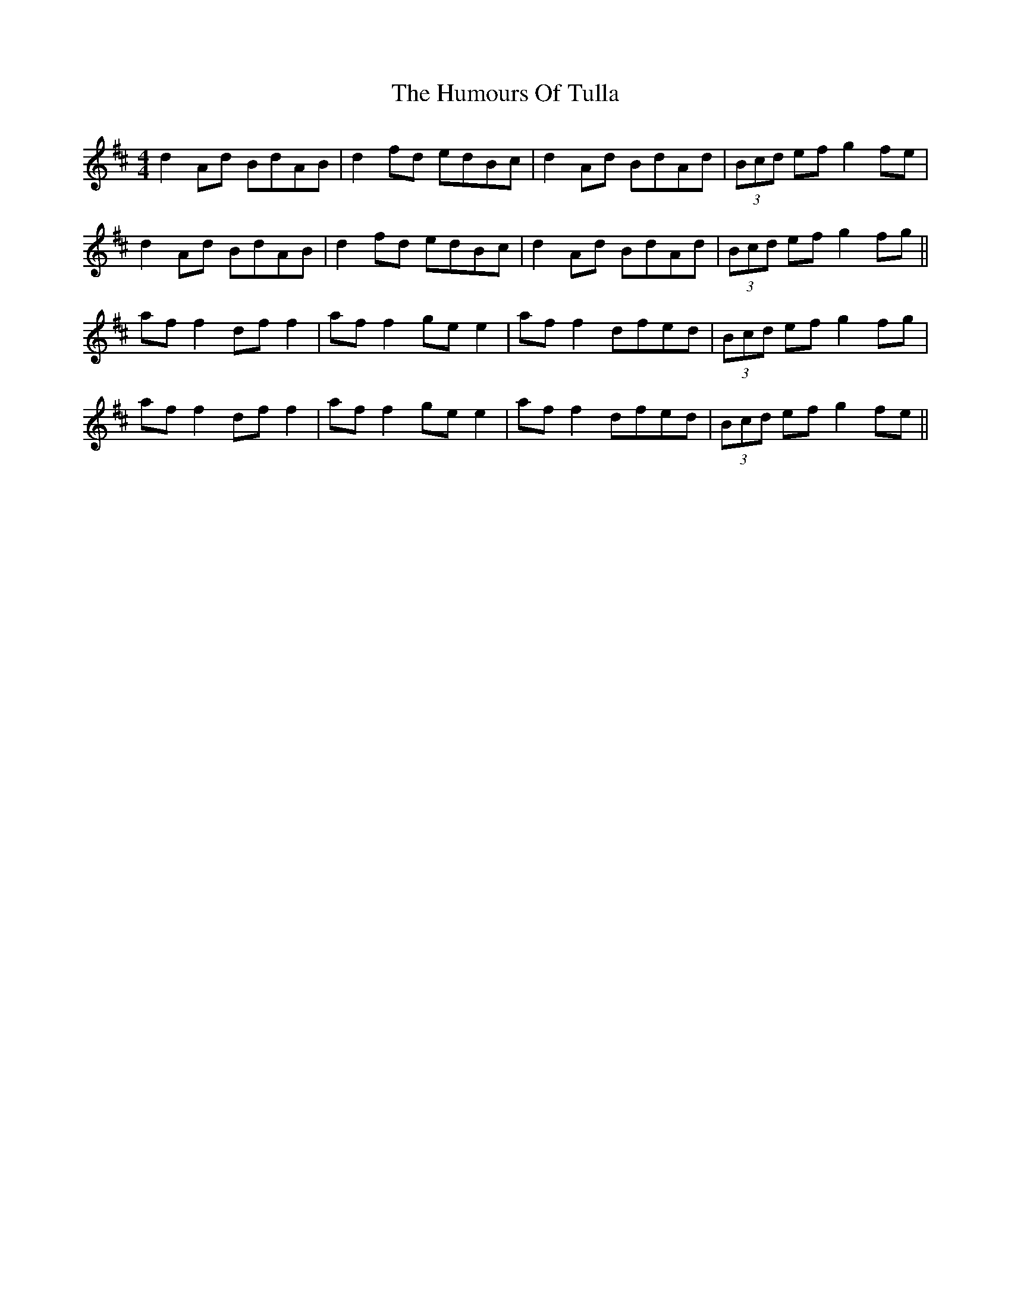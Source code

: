 X: 18304
T: Humours Of Tulla, The
R: reel
M: 4/4
K: Dmajor
d2Ad BdAB|d2fd edBc|d2Ad BdAd|(3Bcd ef g2fe|
d2Ad BdAB|d2fd edBc|d2Ad BdAd|(3Bcd ef g2 fg||
af f2 df f2|af f2 ge e2|af f2 dfed|(3Bcd ef g2fg|
af f2 df f2|af f2 ge e2|af f2 dfed|(3Bcd ef g2 fe||

